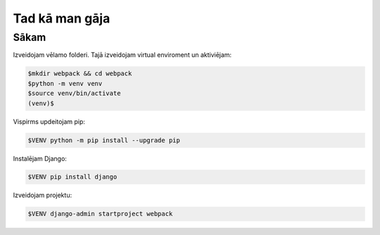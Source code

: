 Tad kā man gāja
=====

.. _installation:

Sākam
------------

Izveidojam vēlamo folderi. Tajā izveidojam virtual enviroment un aktiviējam:

.. code-block:: bash

   $mkdir webpack && cd webpack
   $python -m venv venv
   $source venv/bin/activate
   (venv)$

Vispirms updeitojam pip:

.. code-block:: bash
   
   $VENV python -m pip install --upgrade pip

Instalējam Django:

.. code-block:: bash
   
   $VENV pip install django
   
Izveidojam projektu:
  
.. code-block:: bash
   
   $VENV django-admin startproject webpack

